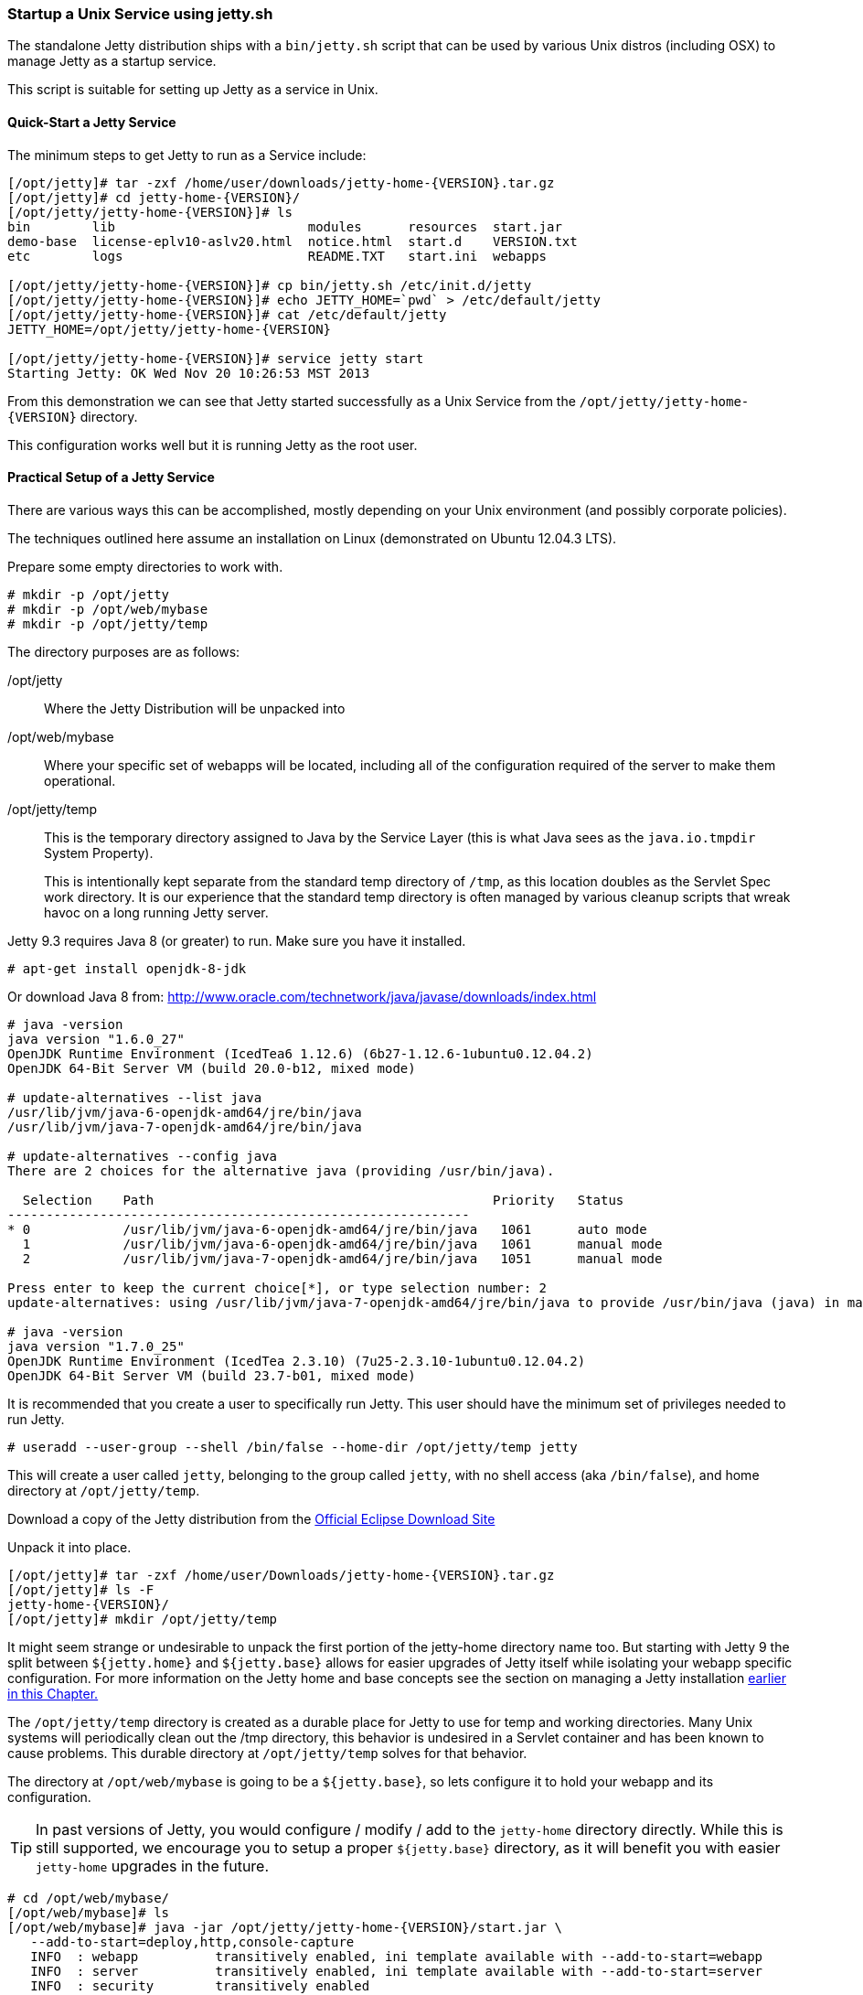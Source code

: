 //
// ========================================================================
// Copyright (c) 1995-2020 Mort Bay Consulting Pty Ltd and others.
//
// This program and the accompanying materials are made available under
// the terms of the Eclipse Public License 2.0 which is available at
// https://www.eclipse.org/legal/epl-2.0
//
// This Source Code may also be made available under the following
// Secondary Licenses when the conditions for such availability set
// forth in the Eclipse Public License, v. 2.0 are satisfied:
// the Apache License v2.0 which is available at
// https://www.apache.org/licenses/LICENSE-2.0
//
// SPDX-License-Identifier: EPL-2.0 OR Apache-2.0
// ========================================================================
//

[[startup-unix-service]]
=== Startup a Unix Service using jetty.sh

The standalone Jetty distribution ships with a `bin/jetty.sh` script that can be used by various Unix distros (including OSX) to manage Jetty as a startup service.

This script is suitable for setting up Jetty as a service in Unix.

==== Quick-Start a Jetty Service

The minimum steps to get Jetty to run as a Service include:

[source, screen, subs="{sub-order}"]
....
[/opt/jetty]# tar -zxf /home/user/downloads/jetty-home-{VERSION}.tar.gz
[/opt/jetty]# cd jetty-home-{VERSION}/
[/opt/jetty/jetty-home-{VERSION}]# ls
bin        lib                         modules      resources  start.jar
demo-base  license-eplv10-aslv20.html  notice.html  start.d    VERSION.txt
etc        logs                        README.TXT   start.ini  webapps

[/opt/jetty/jetty-home-{VERSION}]# cp bin/jetty.sh /etc/init.d/jetty
[/opt/jetty/jetty-home-{VERSION}]# echo JETTY_HOME=`pwd` > /etc/default/jetty
[/opt/jetty/jetty-home-{VERSION}]# cat /etc/default/jetty
JETTY_HOME=/opt/jetty/jetty-home-{VERSION}

[/opt/jetty/jetty-home-{VERSION}]# service jetty start
Starting Jetty: OK Wed Nov 20 10:26:53 MST 2013
....

From this demonstration we can see that Jetty started successfully as a Unix Service from the `/opt/jetty/jetty-home-{VERSION}` directory.

This configuration works well but it is running Jetty as the root user.

==== Practical Setup of a Jetty Service

There are various ways this can be accomplished, mostly depending on your Unix environment (and possibly corporate policies).

The techniques outlined here assume an installation on Linux (demonstrated on Ubuntu 12.04.3 LTS).

Prepare some empty directories to work with.

[source, screen, subs="{sub-order}"]
....
# mkdir -p /opt/jetty
# mkdir -p /opt/web/mybase
# mkdir -p /opt/jetty/temp
....

The directory purposes are as follows:

/opt/jetty::
Where the Jetty Distribution will be unpacked into
/opt/web/mybase::
Where your specific set of webapps will be located, including all of the configuration required of the server to make them operational.
/opt/jetty/temp::
This is the temporary directory assigned to Java by the Service Layer (this is what Java sees as the `java.io.tmpdir` System Property).
+
This is intentionally kept separate from the standard temp directory of `/tmp`, as this location doubles as the Servlet Spec work directory.
It is our experience that the standard temp directory is often managed by various cleanup scripts that wreak havoc on a long running Jetty server.

Jetty 9.3 requires Java 8 (or greater) to run.
Make sure you have it installed.

[source, screen, subs="{sub-order}"]
....
# apt-get install openjdk-8-jdk
....

Or download Java 8 from: http://www.oracle.com/technetwork/java/javase/downloads/index.html

[source, screen, subs="{sub-order}"]
....
# java -version
java version "1.6.0_27"
OpenJDK Runtime Environment (IcedTea6 1.12.6) (6b27-1.12.6-1ubuntu0.12.04.2)
OpenJDK 64-Bit Server VM (build 20.0-b12, mixed mode)

# update-alternatives --list java
/usr/lib/jvm/java-6-openjdk-amd64/jre/bin/java
/usr/lib/jvm/java-7-openjdk-amd64/jre/bin/java

# update-alternatives --config java
There are 2 choices for the alternative java (providing /usr/bin/java).

  Selection    Path                                            Priority   Status
------------------------------------------------------------
* 0            /usr/lib/jvm/java-6-openjdk-amd64/jre/bin/java   1061      auto mode
  1            /usr/lib/jvm/java-6-openjdk-amd64/jre/bin/java   1061      manual mode
  2            /usr/lib/jvm/java-7-openjdk-amd64/jre/bin/java   1051      manual mode

Press enter to keep the current choice[*], or type selection number: 2
update-alternatives: using /usr/lib/jvm/java-7-openjdk-amd64/jre/bin/java to provide /usr/bin/java (java) in manual mode.

# java -version
java version "1.7.0_25"
OpenJDK Runtime Environment (IcedTea 2.3.10) (7u25-2.3.10-1ubuntu0.12.04.2)
OpenJDK 64-Bit Server VM (build 23.7-b01, mixed mode)
....

It is recommended that you create a user to specifically run Jetty.
This user should have the minimum set of privileges needed to run Jetty.

[source, screen, subs="{sub-order}"]
....
# useradd --user-group --shell /bin/false --home-dir /opt/jetty/temp jetty
....

This will create a user called `jetty`, belonging to the group called `jetty`, with no shell access (aka `/bin/false`), and home directory at `/opt/jetty/temp`.

Download a copy of the Jetty distribution from the link:#jetty-downloading[Official Eclipse Download Site]

Unpack it into place.

[source, screen, subs="{sub-order}"]
....
[/opt/jetty]# tar -zxf /home/user/Downloads/jetty-home-{VERSION}.tar.gz
[/opt/jetty]# ls -F
jetty-home-{VERSION}/
[/opt/jetty]# mkdir /opt/jetty/temp
....

It might seem strange or undesirable to unpack the first portion of the jetty-home directory name too.
But starting with Jetty 9 the split between `${jetty.home}` and `${jetty.base}` allows for easier upgrades of Jetty itself while isolating your webapp specific configuration.
For more information on the Jetty home and base concepts see the section on managing a Jetty installation link:#startup-base-and-home[earlier in this Chapter.]

The `/opt/jetty/temp` directory is created as a durable place for Jetty to use for temp and working directories.
Many Unix systems will periodically clean out the /tmp directory, this behavior is undesired in a Servlet container and has been known to cause problems.
This durable directory at `/opt/jetty/temp` solves for that behavior.

The directory at `/opt/web/mybase` is going to be a `${jetty.base}`, so lets configure it to hold your webapp and its configuration.

[TIP]
--
In past versions of Jetty, you would configure / modify / add to the `jetty-home` directory directly.
While this is still supported, we encourage you to setup a proper `${jetty.base}` directory, as it will benefit you with easier `jetty-home` upgrades in the future.
--

[source, screen, subs="{sub-order}"]
....
# cd /opt/web/mybase/
[/opt/web/mybase]# ls
[/opt/web/mybase]# java -jar /opt/jetty/jetty-home-{VERSION}/start.jar \
   --add-to-start=deploy,http,console-capture
   INFO  : webapp          transitively enabled, ini template available with --add-to-start=webapp
   INFO  : server          transitively enabled, ini template available with --add-to-start=server
   INFO  : security        transitively enabled
   INFO  : servlet         transitively enabled
   INFO  : console-capture initialized in ${jetty.base}/start.ini
   INFO  : http            initialized in ${jetty.base}/start.ini
   INFO  : deploy          initialized in ${jetty.base}/start.ini
   MKDIR : ${jetty.base}/logs
   MKDIR : ${jetty.base}/webapps
   INFO  : Base directory was modified
[/opt/web/mybase]# ls -F
start.ini  webapps/
....

At this point you have configured your `/opt/web/mybase` to enable the following modules:

deploy::
This is the module that will perform deployment of web applications (WAR files or exploded directories), or Jetty IoC XML context deployables, from the `/opt/web/mybase/webapps` directory.
http::
This sets up a single Connector that listens for basic HTTP requests.
+
See the created `start.ini` for configuring this connector.
console-capture::
When running Jetty as a service it is very important to have logging enabled.
This module will enable the basic STDOUT and STDERR capture logging to the `/opt/web/mybase/logs/` directory.

Additionally, the `webapp`, `server`, `security` and `servlet` modules were enabled as they are dependencies for other modules.

See xref:start-jar[] for more details and options on setting up and configuring a `${jetty.base}` directory.

Copy your war file into place.

[source, screen, subs="{sub-order}"]
....
# cp /home/user/projects/mywebsite.war /opt/web/mybase/webapps/
....

Most service installations will want Jetty to run on port 80, now is the opportunity to change this from the default value of `8080` to `80`.

Edit the `/opt/web/mybase/start.ini` and change the `jetty.http.port` value.

[source, screen, subs="{sub-order}"]
....
# grep jetty.http.port /opt/web/mybase/start.ini
jetty.port=80
....

Change the permissions on the Jetty distribution and webapp directories so that the user you created can access it.

[source, screen, subs="{sub-order}"]
....
# chown --recursive jetty /opt/jetty
# chown --recursive jetty /opt/web/mybase
....

Next we need to make the Unix System aware that we have a new Jetty Service that can be managed by the standard `service` calls.

[source, screen, subs="{sub-order}"]
....
# cp /opt/jetty/jetty-home-{VERSION}/bin/jetty.sh /etc/init.d/jetty
# echo "JETTY_HOME=/opt/jetty/jetty-home-{VERSION}" > /etc/default/jetty
# echo "JETTY_BASE=/opt/web/mybase" >> /etc/default/jetty
# echo "TMPDIR=/opt/jetty/temp" >> /etc/default/jetty
....

Test out the configuration:

[source, screen, subs="{sub-order}"]
....
# service jetty status
Checking arguments to Jetty:
START_INI      =  /opt/web/mybase/start.ini
JETTY_HOME     =  /opt/jetty/jetty-home-{VERSION}
JETTY_BASE     =  /opt/web/mybase
JETTY_CONF     =  /opt/jetty/jetty-home-{VERSION}/etc/jetty.conf
JETTY_PID      =  /var/run/jetty.pid
JETTY_START    =  /opt/jetty/jetty-home-{VERSION}/start.jar
CLASSPATH      =
JAVA           =  /usr/bin/java
JAVA_OPTIONS   =  -Djetty.state=/opt/web/mybase/jetty.state
       -Djetty.logs=/opt/web/mybase/logs
       -Djetty.home=/opt/jetty/jetty-home-{VERSION}
       -Djetty.base=/opt/web/mybase
       -Djava.io.tmpdir=/opt/jetty/temp
JETTY_ARGS     =  console-capture.xml jetty-started.xml
RUN_CMD        =  /usr/bin/java
       -Djetty.state=/opt/web/mybase/jetty.state
       -Djetty.logs=/opt/web/mybase/logs
       -Djetty.home=/opt/jetty/jetty-home-{VERSION}
       -Djetty.base=/opt/web/mybase
       -Djava.io.tmpdir=/opt/jetty/temp
       -jar /opt/jetty/jetty-home-{VERSION}/start.jar
       console-capture.xml
       jetty-started.xml
....

You now have a configured `${jetty.base}` in `/opt/web/mybase` and a `${jetty.home}` in `/opt/jetty/jetty-home-{VERSION}`, along with the service level files necessary to start the service.

Test the service to make sure it starts up and runs successfully.

[source, screen, subs="{sub-order}"]
....
# service jetty start
Starting Jetty: OK Wed Nov 20 12:35:28 MST 2013

# service jetty check
..(snip)..
Jetty running pid=2958

[/opt/web/mybase]# ps u 2958
USER       PID %CPU %MEM    VSZ   RSS TTY      STAT START   TIME COMMAND
jetty     2958  5.3  0.1 11179176 53984 ?      Sl   12:46   0:00 /usr/bin/java -Djetty...
....

You should now have your server running.
